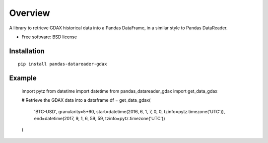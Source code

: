 ========
Overview
========

A library to retrieve GDAX historical data into a Pandas DataFrame, in a similar style to Pandas DataReader.


* Free software: BSD license

Installation
============

::

    pip install pandas-datareader-gdax

Example
=======

  import pytz
  from datetime import datetime
  from pandas_datareader_gdax import get_data_gdax

  # Retrieve the GDAX data into a dataframe
  df = get_data_gdax(
     'BTC-USD',
     granularity=5*60,
     start=datetime(2016, 6, 1, 7, 0, 0, tzinfo=pytz.timezone('UTC')),
     end=datetime(2017, 9, 1, 6, 59, 59, tzinfo=pytz.timezone('UTC'))
  )
